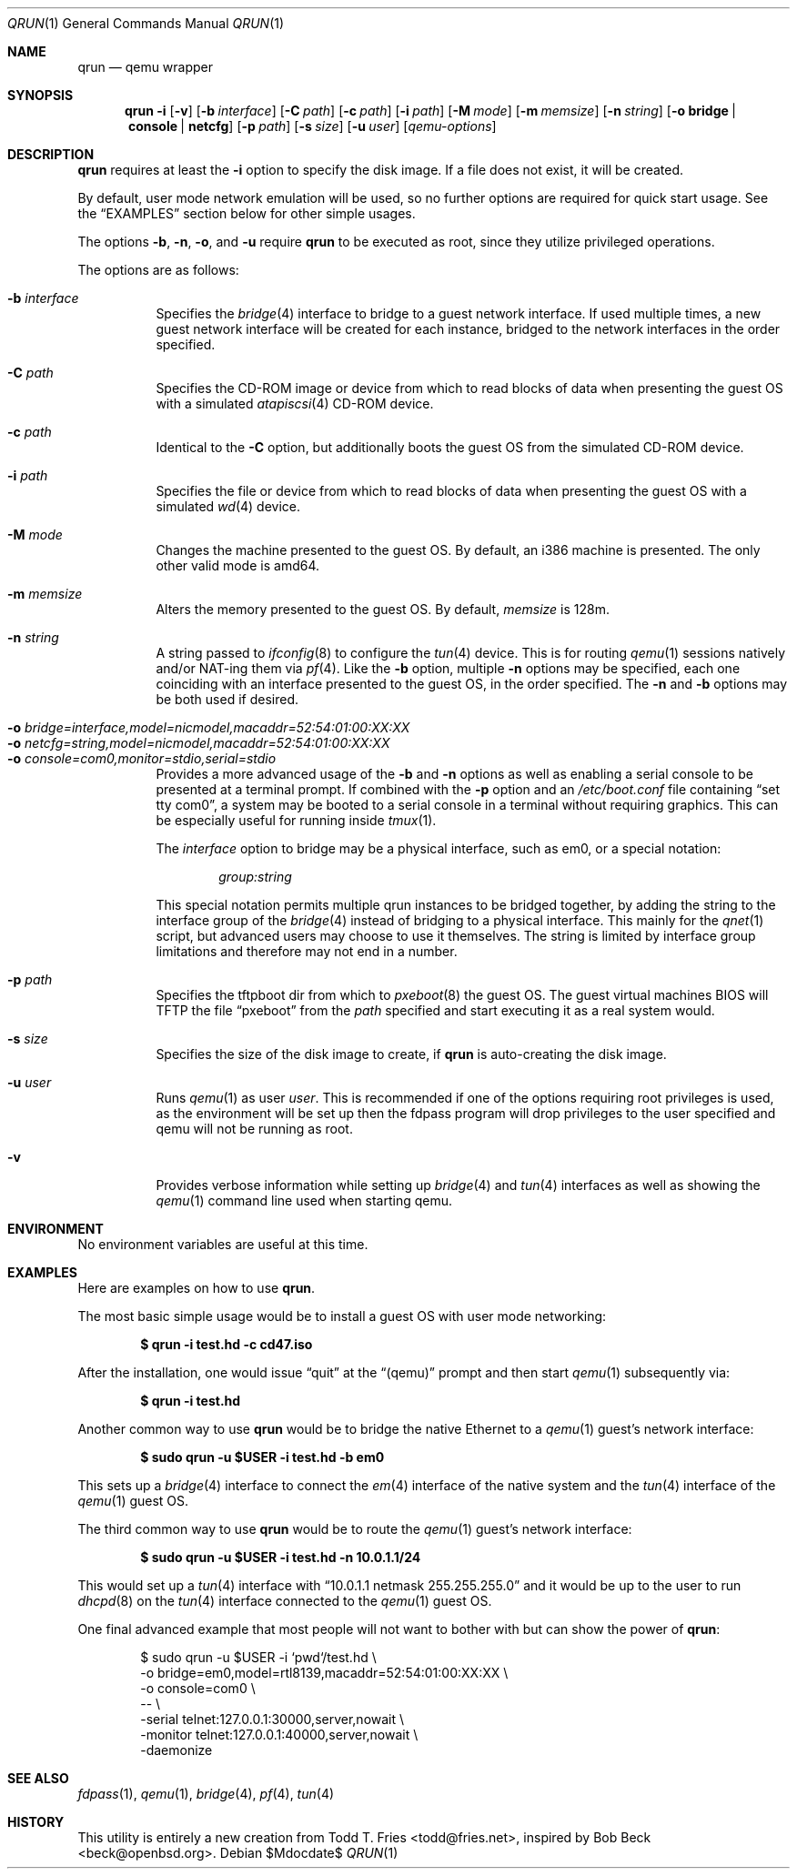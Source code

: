 .\" Copyright (c) 2010 Todd T. Fries <todd@fries.net>
.\"
.\" Permission to use, copy, modify, and distribute this software for any
.\" purpose with or without fee is hereby granted, provided that the above
.\" copyright notice and this permission notice appear in all copies.
.\"
.\" THE SOFTWARE IS PROVIDED "AS IS" AND THE AUTHOR DISCLAIMS ALL WARRANTIES
.\" WITH REGARD TO THIS SOFTWARE INCLUDING ALL IMPLIED WARRANTIES OF
.\" MERCHANTABILITY AND FITNESS. IN NO EVENT SHALL THE AUTHOR BE LIABLE FOR
.\" ANY SPECIAL, DIRECT, INDIRECT, OR CONSEQUENTIAL DAMAGES OR ANY DAMAGES
.\" WHATSOEVER RESULTING FROM LOSS OF USE, DATA OR PROFITS, WHETHER IN AN
.\" ACTION OF CONTRACT, NEGLIGENCE OR OTHER TORTIOUS ACTION, ARISING OUT OF
.\" OR IN CONNECTION WITH THE USE OR PERFORMANCE OF THIS SOFTWARE.
.\"
.Dd $Mdocdate$
.Dt QRUN 1
.Os
.Sh NAME
.Nm qrun
.Nd qemu wrapper
.Sh SYNOPSIS
.Nm qrun
.Fl i
.Op Fl v
.Op Fl b Ar interface
.Op Fl C Ar path
.Op Fl c Ar path
.Op Fl i Ar path
.Op Fl M Ar mode
.Op Fl m Ar memsize
.Op Fl n Ar string
.Op Fl o Cm bridge \*(Ba console \*(Ba netcfg
.Op Fl p Ar path
.Op Fl s Ar size
.Op Fl u Ar user
.Op Ar qemu-options
.Sh DESCRIPTION
.Nm
requires at least the
.Fl i
option to specify the disk image.
If a file does not exist, it will be created.
.Pp
By default, user mode network emulation will be used, so no further
options are required for quick start usage.
See the
.Sx EXAMPLES
section below for other simple usages.
.Pp
The options
.Fl b ,
.Fl n ,
.Fl o ,
and
.Fl u
require
.Nm
to be executed as root, since they utilize privileged operations.
.Pp
The options are as follows:
.Pp
.Bl -tag -width Ds -compact
.It Fl b Ar interface
Specifies the
.Xr bridge 4
interface to bridge to a guest network interface.
If used multiple times, a new guest network interface will be created
for each instance, bridged to the network interfaces in the order specified.
.Pp
.It Fl C Ar path
Specifies the CD-ROM image or device from which to read blocks of data
when presenting the guest OS with a simulated
.Xr atapiscsi 4
CD-ROM device.
.Pp
.It Fl c Ar path
Identical to the
.Fl C
option, but additionally boots the guest OS from the simulated CD-ROM device.
.Pp
.It Fl i Ar path
Specifies the file or device from which to read blocks of data
when presenting the guest OS with a simulated
.Xr wd 4
device.
.Pp
.It Fl M Ar mode
Changes the machine presented to the guest OS.
By default, an i386 machine is presented.
The only other valid mode is amd64.
.Pp
.It Fl m Ar memsize
Alters the memory presented to the guest OS.
By default,
.Ar memsize
is 128m.
.Pp
.It Fl n Ar string
A string passed to
.Xr ifconfig 8
to configure the
.Xr tun 4
device.
This is for routing
.Xr qemu 1
sessions natively and/or NAT-ing them via
.Xr pf 4 .
Like the
.Fl b
option, multiple
.Fl n
options may be specified, each one coinciding with an interface presented
to the guest OS, in the order specified.
The
.Fl n
and
.Fl b
options may be both used if desired.
.Pp
.It Fl o Ar bridge=interface,model=nicmodel,macaddr=52:54:01:00:XX:XX
.It Fl o Ar netcfg=string,model=nicmodel,macaddr=52:54:01:00:XX:XX
.It Fl o Ar console=com0,monitor=stdio,serial=stdio
Provides a more advanced usage of the
.Fl b
and
.Fl n
options as well as enabling a serial console to be presented at a terminal
prompt.
If combined with the
.Fl p
option and an
.Pa /etc/boot.conf
file containing
.Dq set tty com0 ,
a system may be booted to a serial console in a terminal without requiring
graphics.
This can be especially useful for running inside
.Xr tmux 1 .
.Pp
The
.Ar interface
option to bridge may be a physical interface, such as em0, or a special
notation:
.Bd -literal -offset indent
.Ar group:string
.Ed
.Pp
This special notation permits multiple qrun instances to be bridged together,
by adding the string to the interface group of the
.Xr bridge 4
instead of bridging to a physical interface.
This mainly for the
.Xr qnet 1
script, but advanced users may choose to use it themselves.
The string is limited by interface group limitations and therefore
may not end in a number.
.Pp
.It Fl p Ar path
Specifies the tftpboot dir from which to
.Xr pxeboot 8
the guest OS.
The guest virtual machines BIOS will TFTP the file
.Dq pxeboot
from the
.Ar path
specified and start executing it as a real system would.
.Pp
.It Fl s Ar size
Specifies the size of the disk image to create, if
.Nm
is auto-creating the disk image.
.Pp
.It Fl u Ar user
Runs
.Xr qemu 1
as user
.Ar user .
This is recommended if one of the options requiring root privileges is
used, as the environment will be set up then the fdpass program will drop
privileges to the user specified and qemu will not be running as root.
.Pp
.It Fl v
Provides verbose information while setting up
.Xr bridge 4
and
.Xr tun 4
interfaces as well as showing the
.Xr qemu 1
command line used when starting qemu.
.El
.Sh ENVIRONMENT
No environment variables are useful at this time.
.Sh EXAMPLES
Here are examples on how to use
.Nm .
.Pp
The most basic simple usage would be to install a guest OS with user mode
networking:
.Pp
.Dl $ qrun -i test.hd -c cd47.iso
.Pp
After the installation, one would issue
.Dq quit
at the
.Dq (qemu)
prompt and then start
.Xr qemu 1
subsequently via:
.Pp
.Dl $ qrun -i test.hd
.Pp
Another common way to use
.Nm
would be to bridge the native Ethernet to a
.Xr qemu 1
guest's network interface:
.Pp
.Dl $ sudo qrun -u $USER -i test.hd -b em0
.Pp
This sets up a
.Xr bridge 4
interface to connect the
.Xr em 4
interface of the native system and the
.Xr tun 4
interface of the
.Xr qemu 1
guest OS.
.Pp
The third common way to use
.Nm
would be to route the
.Xr qemu 1
guest's network interface:
.Pp
.Dl $ sudo qrun -u $USER -i test.hd -n 10.0.1.1/24
.Pp
This would set up a
.Xr tun 4
interface with
.Dq 10.0.1.1 netmask 255.255.255.0
and it would be up to the user to run
.Xr dhcpd 8
on the
.Xr tun 4
interface connected to the
.Xr qemu 1
guest OS.
.Pp
One final advanced example that most people will not want to bother with but
can show the power of
.Nm :
.Bd -literal -offset indent
$ sudo qrun -u $USER -i `pwd`/test.hd \e
  -o bridge=em0,model=rtl8139,macaddr=52:54:01:00:XX:XX \e
  -o console=com0 \e
  -- \e
  -serial telnet:127.0.0.1:30000,server,nowait \e
  -monitor telnet:127.0.0.1:40000,server,nowait \e
  -daemonize
.Ed
.Sh SEE ALSO
.Xr fdpass 1 ,
.Xr qemu 1 ,
.Xr bridge 4 ,
.Xr pf 4 ,
.Xr tun 4
.Sh HISTORY
This utility is entirely a new creation from
.An Todd T. Fries Aq todd@fries.net ,
inspired by
.An Bob Beck Aq beck@openbsd.org .
